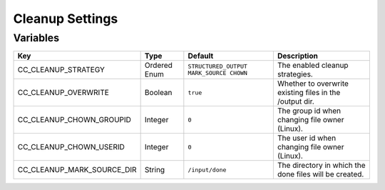 Cleanup Settings
^^^^^^^^^^^^^^^^

Variables
*********

.. csv-table::
   :header: "Key", "Type", "Default", "Description"

    CC_CLEANUP_STRATEGY, Ordered Enum, ``STRUCTURED_OUTPUT MARK_SOURCE CHOWN``,	The enabled cleanup strategies.
    CC_CLEANUP_OVERWRITE, Boolean, ``true``, Whether to overwrite existing files in the /output dir.
    CC_CLEANUP_CHOWN_GROUPID, Integer, ``0``, The group id when changing file owner (Linux).
    CC_CLEANUP_CHOWN_USERID, Integer, ``0``, The user id when changing file owner (Linux).
    CC_CLEANUP_MARK_SOURCE_DIR,	String, ``/input/done``, The directory in which the done files will be created.
